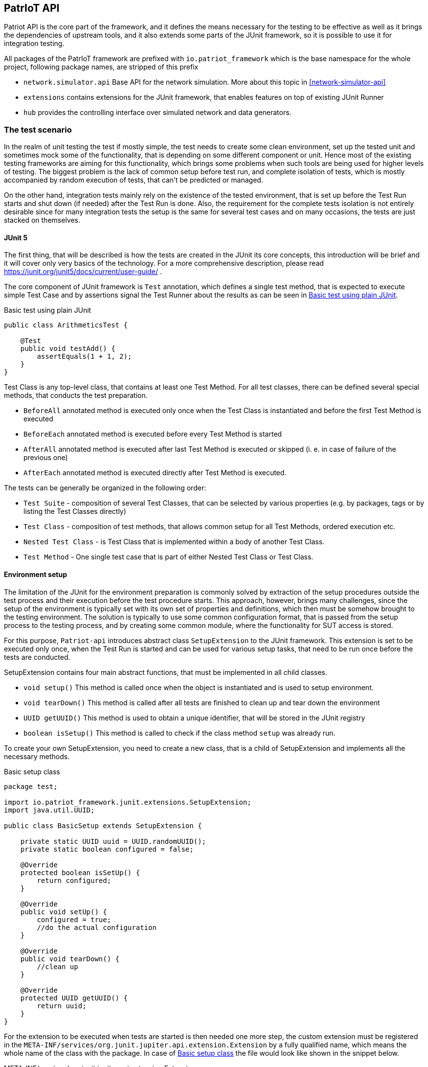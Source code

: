 :source-highlighter: highlightjs

[[patriot-api]]
== PatrIoT API

Patriot API is the core part of the framework, and it defines the means necessary for the
testing to be effective as well as it brings the dependencies of upstream tools, and
it also extends some parts of the JUnit framework, so it is possible to use it for integration
testing.

All packages of the PatrIoT framework are prefixed with `io.patriot_framework` which is the
base namespace for the whole project, following package names, are stripped of this prefix

* `network.simulator.api` Base API for the network simulation. More about this topic in <<network-simulator-api>>
* `extensions` contains extensions for the JUnit framework, that enables features on top of existing
JUnit Runner
* `hub` provides the controlling interface over simulated network and data generators.

=== The test scenario

In the realm of unit testing the test if mostly simple, the test needs to create some
clean environment, set up the tested unit and sometimes mock some of the functionality, that is depending
on some different component or unit. Hence most of the existing testing frameworks are aiming
for this functionality, which brings some problems when such tools are being used for higher levels of testing. The biggest problem is the lack of common setup before test run, and complete isolation of tests, which is mostly accompanied by random execution of tests, that can't be predicted or managed.

On the other hand, integration tests mainly rely on the existence of the tested environment, that is
set up before the Test Run starts and shut down (if needed) after the Test Run is done. Also, the requirement for the complete tests isolation is not entirely desirable since for many integration tests the setup is the same for several test cases and on many occasions, the tests are just stacked on themselves.

==== JUnit 5

The first thing, that will be described is how the tests are created in the JUnit its core concepts,
this introduction will be brief and it will cover only very basics of the technology. For a more comprehensive description, please read https://junit.org/junit5/docs/current/user-guide/ .

The core component of JUnit framework is `Test` annotation, which defines a single test method, that is
expected to execute simple Test Case and by assertions signal the Test Runner about the results as can be seen in <<simple-test>>.

[[simple-test]]
[source,java]
.Basic test using plain JUnit 
----
public class ArithmeticsTest {

    @Test
    public void testAdd() {
        assertEquals(1 + 1, 2);
    }
}
----

Test Class is any top-level class, that contains at least one Test Method. For all test classes, there can be defined several special methods, that conducts the test preparation.

* `BeforeAll` annotated method is executed only once when the Test Class is instantiated and before the first Test Method is executed
* `BeforeEach` annotated method is executed before every Test Method is started
* `AfterAll` annotated method is executed after last Test Method is executed or skipped (i. e. in case of failure of the previous one)
* `AfterEach` annotated method is executed directly after Test Method is executed.

The tests can be generally be organized in the following order:

* `Test Suite` - composition of several Test Classes, that can be selected by various properties (e.g. by packages, tags or by listing the Test Classes directly)
* `Test Class` - composition of test methods, that allows common setup for all Test Methods, ordered execution etc.
* `Nested Test Class` - is Test Class that is implemented within a body of another Test Class.
* `Test Method` - One single test case that is part of either Nested Test Class or Test Class.

 

==== Environment setup 

The limitation of the JUnit for the environment preparation is commonly solved by extraction of the setup procedures outside the test process and their execution before the test procedure starts. 
This approach, however, brings many challenges, since the setup of the environment is typically set with 
its own set of properties and definitions, which then must be somehow brought to the testing environment.
The solution is typically to use some common configuration format, that is passed from the setup 
process to the testing process, and by creating some common module, where the functionality for SUT access is stored.

For this purpose, `Patriot-api` introduces abstract class `SetupExtension` to the JUnit framework. This extension is
set to be executed only once, when the Test Run is started and can be used for various setup tasks, 
that need to be run once before the tests are conducted. 

SetupExtension contains four main abstract functions, that must be implemented in all child classes.

* `void setup()` This method is called once when the object is instantiated and is used to setup environment.
* `void tearDown()` This method is called after all tests are finished to clean up and tear down the environment
* `UUID getUUID()` This method is used to obtain a unique identifier, that will be stored in the JUnit registry
* `boolean isSetup()` This method is called to check if the class method `setup` was already run.

To create your own SetupExtension, you need to create a new class, that is a child of SetupExtension and implements all the necessary methods.

[[setup-class-instance]]
[source,java]
.Basic setup class
----
package test;

import io.patriot_framework.junit.extensions.SetupExtension;
import java.util.UUID;

public class BasicSetup extends SetupExtension {

    private static UUID uuid = UUID.randomUUID();
    private static boolean configured = false;

    @Override
    protected boolean isSetUp() {
        return configured;
    }

    @Override
    public void setUp() {
        configured = true;
        //do the actual configuration
    }

    @Override
    public void tearDown() {
        //clean up
    }

    @Override
    protected UUID getUUID() {
        return uuid;
    }
}
----

For the extension to be executed when tests are started is then needed one more step, the custom extension
must be registered in the `META-INF/services/org.junit.jupiter.api.extension.Extension` by a fully qualified name, which means the whole name of the class with the package. In case of <<setup-class-instance>> the file would look like shown in the snippet below.

[source]
.META-INF/services/org.junit.jupiter.api.extension.Extension
----
test.BasicSetup
----

The `META-INF` directory is in case of `maven` based project located relatively to the project root in directory `src/main/java/resources/META-INF`.

In connection to other parts of the framework, there is extended abstract class `PatriotSetupExtension`, which is provided with the `PatriotHub` instance and contains protected method `getHub` as hub accessor. The `PatriotHub` is a singleton object which is accessible from whole test project and provides API for test environment setup and control. More about hub in <<test-env-controll>>.
[[simple-provisioner]]
[source,java]
.Provisioner for PatrIoT framework
----
package test;

import io.patriot_framework.junit.extensions.SetupExtension;
import java.util.UUID;

public class SimpleProvisioner extends PatriotSetupExtension {

    private static UUID uuid = UUID.randomUUID();
    private static boolean configured = false;

    @Override
    protected boolean isSetUp() {
        return configured;
    }

    @Override
    public void setUp() {
        configured = true;
        PatriotHub hub = 
    }

    @Override
    public void tearDown() {
        //clean up
    }

    @Override
    protected UUID getUUID() {
        return uuid;
    }
}
----


=== Conditional execution

JUnit implements several methods for conditional execution of Test cases. Every Test Class or Test Method can be annotated, in order to set under which conditions it should or shouldn't be executed. Currently, supported conditions are:

* Based on the operating system 
* Based on Java Runtime Environment condition
* Based on system properties
* Based on environment variables
* Or script based conditions 

Nevertheless, for integration testing, it is desirable to have a condition based on results of prior Test Cases since it is common that when some integration test fails several others, that tests the same components will fail as well. The need to have the ability to skip some Test Cases is more necessary in case of time-consuming Test Cases.

For this purpose PatrIoT framework implements another extension to the JUnit `ConditionalDisableExtension`. This extension is designed to allow the programmer to set if the test should be executed depending on the result of a particular test. 
For instance, assuming you have two Test Classes `ServiceIsUpAndRunningTest` 
and `ServiceCommunicatesWithApiTest`, then execution of second Test Class is unnecessary when the tests in the first one failed. Then you can use this feature

[source,java]
.Usage of ConditionalDisaledExtension
----
class  ServiceIsUpAndRunningTest{

    @Test
    void testServiceIsUp() {
        // some connection
    }
}

@DisableByState(ServiceIsUpAndRunningTest.class, TestResultState.FAILED)
class ServiceCommunicatesWithApiTest {
    
    @Test
    void testThatAPIReadsService() {
        //test the API
    }
}

----

The code above will execute `ServiceIsUpAndRunningTest`, but if some of it's Test Methods will end
with the state `FAILED`, then `ConditionalDisaledExtension` will prevent Test Class `ServiceCommunicatesWithApiTest`
from execution. 

As with the previous Extension, you need to register the extension within `META-INF` package on your classpath.

[source]
.META-INF/services/org.junit.jupiter.api.extension.Extension
----
io.patriot_framework.junit.extensions.ConditionalDisableExtension
----


=== Test environment control 

One of the specified components of the framework is `Hub`, which is responsible for conducting actions on the life
System Under Test.  The Hub component is implemented by singleton class `PatriotHub` and currently supports both,
setup of the simulated environment as well as the creation of ad-hoc changes on the Simulated Network. 
`PatriotHub` also provides access to the `Devices` from `patriot-sensor-generator` module. 
For network manipulation, there are two main points of access:

* `AppManager` controls deployment of containers into a simulated environment
* `NetworkManager` controls Network Topology setup and interconnection of networks via Routers

Both objects are held by the PatriotHub, and both are accessible as singletons to for the Test Methods so that they
can be used anywhere within Test Run Lifecycle. As demonstrated by <<simple-provisioner>> the PatriotHub can be accessed
as soon as the Test Runner starts, before any test is executed. 

The only thing necessary for PatriotHub for proper function is a property that defines name and tag of the `Router`
that is expected to be used within the simulated environment - without such property, PatriotHub will fail with 
`PropertiesNotLoadedException`. To set such a property user has two options

Create a properties file:: 
Properties file should be named `patriot.properties` and should be loaded on the classpath and will contain `io.patriot_framework.router` key. 
For maven test projects, default place where the properties should be stored is relative to the project root is `src/test/resources/` so the full path would be
`src/test/resources/patriot.properties`

Set system property:: 
System property should be named `io.patriot_framework.router`. Such property can be either from a command line or by modifying project definition in `pom.xml`. 
Property is passed via command line if the java process obtains following switch `-Dio.patriot_framework.router=${VALUE}`. This can be done 
with plain java command by `java -jar ${your_test_jar} -Dio.patriot_framework.router=${ROUTER}` as well as with maven `mvn test -Dio.patriot_framework.router=${ROUTER}`  
Another option would be by modification of the `pom.xml` file, that defines your testing project, you can simply add following `<properties><io.patriot_framework.router>VALUE</io.patriot_framework.router>`
anywhere within `<project>` tags (but not nested).


=== Reporting and monitoring

Reporting is currently done by default JUnit reporter because in the current state, the Patriot Framework doesn't need to report anything special
however, for future releases is such support expected and even developed on experimental branches of development version.
Since Patriot Framework is developed using `maven` as build and dependency management tool, the best way to set up correct reporting and
test execution is by using `maven-surefire-plugin`, which is default provider of test execution lifecycle phase for `maven`. JUnit is well
integrated with surefire plugin, and test results are presented in the xUnit XML test report format, which is currently one of the most
use due to the possibility of machine processing.

==== Monitoring

Monitoring for the Patriot Framework is currently implemented by setting API endpoint for https://www.elastic.co/guide/index.html[Elasticsearch] database to the
Patriot environment.
Elasticsearch database is currently one of the most used databases for Log aggregation tools, like EFK stack (Elasticsearch Fluentd and Kibana) in
containerized clusters and ELK stack (Elasticsearch Logstash and Kibana) for real and virtual servers.

In the case of Patriot Framework, usage of Elasticsearch is aimed to collect dynamic data from the System Under Test rather than for test logs collection. 
Currently, are reported following events:

* Creation of a network
* Deletion of network
* Connection of router to the Network
* Disconnection of a router from the Network
* Connection of application to network

All of those events can be then searched in the Elasticsearch database, or visualized by https://www.elastic.co/guide/en/kibana/current/introduction.html[Kibana], which is analytics and 
visualization platform based on top of Elasticsearch. 
To set up the Elasticsearch the simpliest way is to run Docker container, which has several advantages

* Deployment is easy and doesn't need basically any special configuration
* In combination with the Simulated Network, Elasticsearch will be part of the Simulated Environment

===== Set up Elasticsearch
To obtain Elasticsearch for deployment into Docker container platform it is enough to use following command

[source,shell]
.Pull Elasticsearch image
----
docker pull docker.elastic.co/elasticsearch/elasticsearch:6.5.4
----

After the pull is complete, the container can be started by following command, which creates new Docker container and starts services
defined by images, in this case it will start Elasticsearch database.

[source,shell]
.Start Elasticsearch container
----
docker run -p 9200:9200 -p 9300:9300 -e "discovery.type=single-node" docker.elastic.co/elasticsearch/elasticsearch:6.5.4
----

The command will do the following steps

* It will expose port 9200 of the container to the host port 9200, the port 9200 will be open on localhost of the machine itself 
* It will expose port 9300 of the container to the host port 9300, which has the same behavior as above
* Sets discovery environment variable to value `discovery.type=single-node`

The reporting for the Patriot Framework components is then enabled by setting Property `io.patriot_framework.monitoring.addr` which is a combination of
The IP address of running instance of Elasticsearch and port for API access (by default it is 9200). Because of the docker deployment
option, in this case, it is necessary to use the IP address of Elasticsearch instead of localhost, because the monitoring entries will be delivered
to Elasticsearch from the Docker platform. The IP address of running container can be obtained by running following command 

[source,shell]
.Obtain Container IP address
----
docker inspect --format '{{ .NetworkSettings.IPAddress }}' ${NAME_OF_ELASTIC_CONTAINER}
---- 

[source]
.patriot.properties
----
io.patriot_framework.monitoring.addr=192.168.12.12:9200
----


